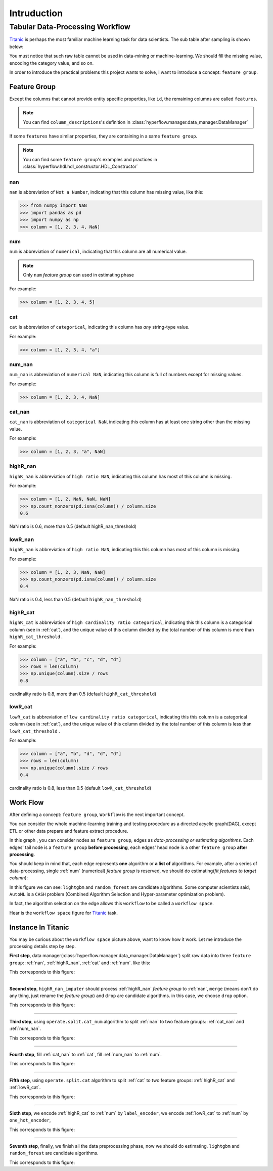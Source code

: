 Intruduction
============



Tabular Data-Processing Workflow
----------------------------------

`Titanic <https://www.kaggle.com/c/titanic>`_ is perhaps the most familiar machine learning task for data scientists.
The sub table after sampling is shown below:

.. csv-table:: Titanic Origin Data
   :file: csv/origin.csv

You must notice that such raw table cannot be used in data-mining or machine-learning.
We should fill the missing value, encoding the category value, and so on.

In order to introduce the practical problems this project wants to solve,
I want to introduce a concept: ``feature group``.

Feature Group
~~~~~~~~~~~~~~~~~

Except the columns that cannot provide entity specific properties, like ``id``,
the remaining columns are called ``features``.

.. note::
    You can find ``column_descriptions``'s definition in :class:`hyperflow.manager.data_manager.DataManager`

If some ``features`` have similar properties, they are containing in a same ``feature group``.

.. note::
    You can find some ``feature group``'s examples and practices in :class:`hyperflow.hdl.hdl_constructor.HDL_Constructor`


nan
:::::::::
``nan`` is abbreviation of ``Not a Number``, indicating that this column has missing value, like this:

>>> from numpy import NaN
>>> import pandas as pd
>>> import numpy as np
>>> column = [1, 2, 3, 4, NaN]

num
:::::::::
``num`` is abbreviation of ``numerical``, indicating that this column are all numerical value.

.. note::
    Only ``num`` `feature group` can used in estimating phase

For example:

>>> column = [1, 2, 3, 4, 5]

cat
::::::::::
``cat`` is abbreviation of ``categorical``, indicating  this column has `any` string-type value.

For example:

>>> column = [1, 2, 3, 4, "a"]

num_nan
::::::::::
``num_nan`` is abbreviation of ``numerical NaN``, indicating this column is full of numbers except for missing values.

For example:

>>> column = [1, 2, 3, 4, NaN]

cat_nan
::::::::::
``cat_nan`` is abbreviation of ``categorical NaN``, indicating this  column has at least one string other than the missing value.

For example:

>>> column = [1, 2, 3, "a", NaN]

highR_nan
::::::::::
``highR_nan`` is abbreviation of ``high ratio NaN``, indicating this  column has most of this column is missing.

For example:

>>> column = [1, 2, NaN, NaN, NaN]
>>> np.count_nonzero(pd.isna(column)) / column.size
0.6

NaN ratio is 0.6, more than 0.5 (default highR_nan_threshold)

lowR_nan
::::::::::
``highR_nan`` is abbreviation of ``high ratio NaN``, indicating this this column has most of this column is missing.

For example:

>>> column = [1, 2, 3, NaN, NaN]
>>> np.count_nonzero(pd.isna(column)) / column.size
0.4

NaN ratio is 0.4, less than 0.5 (default ``highR_nan_threshold``)

highR_cat
::::::::::
``highR_cat`` is abbreviation of ``high cardinality ratio categorical``, indicating this this column is a categorical column (see in :ref:`cat`),
and the unique value of this column divided by the total number of this column is more than ``highR_cat_threshold`` .

For example:

>>> column = ["a", "b", "c", "d", "d"]
>>> rows = len(column)
>>> np.unique(column).size / rows
0.8

cardinality ratio is 0.8, more than 0.5 (default ``highR_cat_threshold``)

lowR_cat
::::::::::
``lowR_cat`` is abbreviation of ``low cardinality ratio categorical``, indicating this this column is a categorical column (see in :ref:`cat`),
and the unique value of this column divided by the total number of this column is less than ``lowR_cat_threshold`` .

For example:

>>> column = ["a", "b", "d", "d", "d"]
>>> rows = len(column)
>>> np.unique(column).size / rows
0.4

cardinality ratio is 0.8, less than 0.5 (default ``lowR_cat_threshold``)




Work Flow
~~~~~~~~~~

After defining a concept: ``feature group``, ``Workflow`` is the next important concept.

You can consider the whole machine-learning training and testing procedure as a directed acyclic graph(DAG),
except ETL or other data prepare and feature extract procedure.

In this graph , you can consider nodes as ``feature group``,
edges as `data-processing or estimating algorithms`.
Each edges' tail node is a ``feature group`` **before processing**,
each edges' head node is a other ``feature group`` **after processing**.

You should keep in mind that, each edge represents **one** algorithm or **a list of**
algorithms. For example, after a series of data-processing, single :ref:`num` (numerical)
`feature group` is reserved, we should do estimating(`fit features to target column`):

.. graphviz::

   digraph estimating {
      "num" -> "target" [ label="{lightgbm, random_forest}" ];
   }

In this figure we can see: ``lightgbm`` and ``random_forest`` are candidate algorithms.
Some computer scientists said, ``AutoML`` is a ``CASH`` problem (Combined Algorithm Selection and Hyper-parameter optimization problem).

In fact, the algorithm selection on the edge allows this ``workflow`` to be called a ``workflow space``.

Hear is the ``workflow space`` figure for `Titanic <https://www.kaggle.com/c/titanic>`_  task.

.. image:: images/workflow_space.png

Instance In Titanic
~~~~~~~~~~~~~~~~~~~~
You may be curious about the ``workflow space`` picture above, want to know how it work.
Let me introduce the processing details step by step.

**First step**, data manager(:class:`hyperflow.manager.data_manager.DataManager`) split raw data into three
``feature group``: :ref:`nan`, :ref:`highR_nan`, :ref:`cat` and :ref:`num`. like this:

.. csv-table:: First Step : Split By Data Manager
   :file: csv/origin_split.csv

This corresponds to this figure:

.. graphviz::

   digraph estimating {
      "data" -> "cat" [ label="data_manager: cat" ];
      "data" -> "num" [ label="data_manager: num" ];
      "data" -> "nan" [ label="data_manager: nan" ];
      "data" -> "highR_nan" [ label="data_manager: highR_nan" ];
   }

-----------------------------------------------------------------------------------

**Second step**, ``highR_nan_imputer`` should process :ref:`highR_nan` `feature group` to
:ref:`nan`, ``merge`` (means don't do any thing, just rename the `feature group`) and
``drop`` are candidate algorithms. in this case, we choose ``drop`` option.

.. csv-table:: Second Step : process highR nan
   :file: csv/process_highR_nan.csv

This corresponds to this figure:

.. graphviz::

   digraph estimating {
      "data" -> "cat" [ label="data_manager: cat" ];
      "data" -> "num" [ label="data_manager: num" ];
      "data" -> "nan" [ label="data_manager: nan" ];
      "data" -> "highR_nan" [ label="data_manager: highR_nan" ];
      "highR_nan" -> "nan" [ label="{operate.drop, operate.merge}" ];
   }

-----------------------------------------------------------------------------------

**Third step**, using ``operate.split.cat_num`` algorithm to split :ref:`nan` to two
feature groups: :ref:`cat_nan` and :ref:`num_nan`.

.. csv-table:: Third Step : Split Categorical and Numerical
   :file: csv/split_cat_num.csv

This corresponds to this figure:

.. graphviz::

   digraph estimating {
      "data" -> "cat" [ label="data_manager: cat" ];
      "data" -> "num" [ label="data_manager: num" ];
      "data" -> "nan" [ label="data_manager: nan" ];
      "data" -> "highR_nan" [ label="data_manager: highR_nan" ];
      "highR_nan" -> "nan" [ label="{operate.drop, operate.merge}" ];
      "nan" -> "cat_nan" [ label="operate.split.cat_num: cat_nan" ];
      "nan" -> "num_nan" [ label="operate.split.cat_num: num_nan" ];
   }

-----------------------------------------------------------------------------------

**Fourth step**, fill :ref:`cat_nan` to :ref:`cat`, fill :ref:`num_nan` to :ref:`num`.

.. csv-table:: Fourth Step : Fill NaN
   :file: csv/fill.csv

This corresponds to this figure:

.. graphviz::

   digraph estimating {
      "data" -> "cat" [ label="data_manager: cat" ];
      "data" -> "num" [ label="data_manager: num" ];
      "data" -> "nan" [ label="data_manager: nan" ];
      "data" -> "highR_nan" [ label="data_manager: highR_nan" ];
      "highR_nan" -> "nan" [ label="{operate.drop, operate.merge}" ];
      "nan" -> "cat_nan" [ label="operate.split.cat_num: cat_nan" ];
      "nan" -> "num_nan" [ label="operate.split.cat_num: num_nan" ];
      "cat_nan" -> "cat" [ label="impute.fill_cat" ];
      "num_nan" -> "num" [ label="impute.fill_num" ];
   }

-----------------------------------------------------------------------------------

**Fifth step**, using ``operate.split.cat`` algorithm to split :ref:`cat` to two
feature groups: :ref:`highR_cat` and :ref:`lowR_cat`.

.. csv-table:: Fifth Step : Split Categorical to :ref:`highR_cat` and :ref:`lowR_cat`
   :file: csv/split_cat.csv

This corresponds to this figure:

.. graphviz::

   digraph estimating {
      "data" -> "cat" [ label="data_manager: cat" ];
      "data" -> "num" [ label="data_manager: num" ];
      "data" -> "nan" [ label="data_manager: nan" ];
      "data" -> "highR_nan" [ label="data_manager: highR_nan" ];
      "highR_nan" -> "nan" [ label="{operate.drop, operate.merge}" ];
      "nan" -> "cat_nan" [ label="operate.split.cat_num: cat_nan" ];
      "nan" -> "num_nan" [ label="operate.split.cat_num: num_nan" ];
      "cat_nan" -> "cat" [ label="impute.fill_cat" ];
      "num_nan" -> "num" [ label="impute.fill_num" ];
      "cat" -> "highR_cat" [ label="operate.split.cat: highR_cat" ];
      "cat" -> "lowR_cat" [ label="operate.split.cat: lowR_cat" ];
   }


-----------------------------------------------------------------------------------


**Sixth step**, we encode :ref:`highR_cat` to :ref:`num` by ``label_encoder``,
we encode :ref:`lowR_cat` to :ref:`num` by ``one_hot_encoder``,

.. csv-table:: Sixth Step : Encoding Categorical to Numerical
   :file: csv/encode.csv

This corresponds to this figure:

.. graphviz::

   digraph estimating {
      "data" -> "cat" [ label="data_manager: cat" ];
      "data" -> "num" [ label="data_manager: num" ];
      "data" -> "nan" [ label="data_manager: nan" ];
      "data" -> "highR_nan" [ label="data_manager: highR_nan" ];
      "highR_nan" -> "nan" [ label="{operate.drop, operate.merge}" ];
      "nan" -> "cat_nan" [ label="operate.split.cat_num: cat_nan" ];
      "nan" -> "num_nan" [ label="operate.split.cat_num: num_nan" ];
      "cat_nan" -> "cat" [ label="impute.fill_cat" ];
      "num_nan" -> "num" [ label="impute.fill_num" ];
      "cat" -> "highR_cat" [ label="operate.split.cat: highR_cat" ];
      "highR_cat" -> "num" [ label="encode.label" ];
      "cat" -> "lowR_cat" [ label="operate.split.cat: lowR_cat" ];
      "lowR_cat" -> "num" [ label="encode.one_hot" ];
   }

-----------------------------------------------------------------------------------

**Seventh step**, finally, we finish all the data preprocessing phase,
now we should do estimating. ``lightgbm`` and ``random_forest`` are candidate algorithms.

This corresponds to this figure:

.. graphviz::

   digraph estimating {
      "data" -> "cat" [ label="data_manager: cat" ];
      "data" -> "num" [ label="data_manager: num" ];
      "data" -> "nan" [ label="data_manager: nan" ];
      "data" -> "highR_nan" [ label="data_manager: highR_nan" ];
      "highR_nan" -> "nan" [ label="{operate.drop, operate.merge}" ];
      "nan" -> "cat_nan" [ label="operate.split.cat_num: cat_nan" ];
      "nan" -> "num_nan" [ label="operate.split.cat_num: num_nan" ];
      "cat_nan" -> "cat" [ label="impute.fill_cat" ];
      "num_nan" -> "num" [ label="impute.fill_num" ];
      "cat" -> "highR_cat" [ label="operate.split.cat: highR_cat" ];
      "highR_cat" -> "num" [ label="encode.label" ];
      "cat" -> "lowR_cat" [ label="operate.split.cat: lowR_cat" ];
      "lowR_cat" -> "num" [ label="encode.one_hot" ];
      "num" -> "target" [ label="{lightgbm, random_forest}" ];
   }



